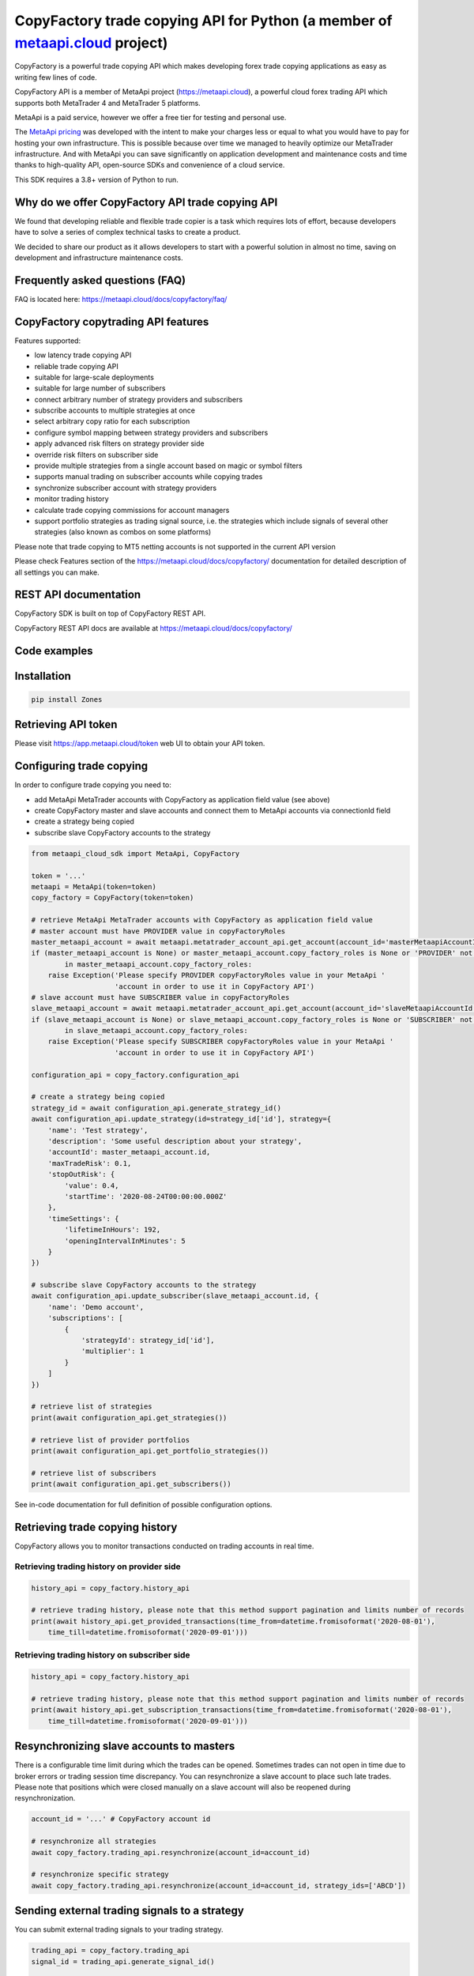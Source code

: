 CopyFactory trade copying API for Python (a member of `metaapi.cloud <https://metaapi.cloud>`_ project)
#######################################################################################################

CopyFactory is a powerful trade copying API which makes developing forex
trade copying applications as easy as writing few lines of code.

CopyFactory API is a member of MetaApi project (`https://metaapi.cloud <https://metaapi.cloud>`_),
a powerful cloud forex trading API which supports both MetaTrader 4 and MetaTrader 5 platforms.

MetaApi is a paid service, however we offer a free tier for testing and personal use.

The `MetaApi pricing <https://metaapi.cloud/#pricing>`_ was developed with the intent to make your charges less or equal to what you would have to pay
for hosting your own infrastructure. This is possible because over time we managed to heavily optimize
our MetaTrader infrastructure. And with MetaApi you can save significantly on application development and
maintenance costs and time thanks to high-quality API, open-source SDKs and convenience of a cloud service.

This SDK requires a 3.8+ version of Python to run.

Why do we offer CopyFactory API trade copying API
=================================================

We found that developing reliable and flexible trade copier is a task
which requires lots of effort, because developers have to solve a series
of complex technical tasks to create a product.

We decided to share our product as it allows developers to start with a
powerful solution in almost no time, saving on development and
infrastructure maintenance costs.

Frequently asked questions (FAQ)
================================

FAQ is located here: `https://metaapi.cloud/docs/copyfactory/faq/ <http://metaapi.cloud/docs/copyfactory/faq/>`_

CopyFactory copytrading API features
====================================

Features supported:

- low latency trade copying API
- reliable trade copying API
- suitable for large-scale deployments
- suitable for large number of subscribers
- connect arbitrary number of strategy providers and subscribers
- subscribe accounts to multiple strategies at once
- select arbitrary copy ratio for each subscription
- configure symbol mapping between strategy providers and subscribers
- apply advanced risk filters on strategy provider side
- override risk filters on subscriber side
- provide multiple strategies from a single account based on magic or symbol filters
- supports manual trading on subscriber accounts while copying trades
- synchronize subscriber account with strategy providers
- monitor trading history
- calculate trade copying commissions for account managers
- support portfolio strategies as trading signal source, i.e. the strategies which include signals of several other strategies (also known as combos on some platforms)

Please note that trade copying to MT5 netting accounts is not supported in the current API version

Please check Features section of the `https://metaapi.cloud/docs/copyfactory/ <https://metaapi.cloud/docs/copyfactory/>`_
documentation for detailed description of all settings you can make.

REST API documentation
======================

CopyFactory SDK is built on top of CopyFactory REST API.

CopyFactory REST API docs are available at `https://metaapi.cloud/docs/copyfactory/ <https://metaapi.cloud/docs/copyfactory/>`_

Code examples
=============

Installation
============

.. code-block:: bash

    pip install Zones

Retrieving API token
====================

Please visit `https://app.metaapi.cloud/token <https://app.metaapi.cloud/token>`_ web UI to obtain your API token.

Configuring trade copying
=========================

In order to configure trade copying you need to:

- add MetaApi MetaTrader accounts with CopyFactory as application field value (see above)
- create CopyFactory master and slave accounts and connect them to MetaApi accounts via connectionId field
- create a strategy being copied
- subscribe slave CopyFactory accounts to the strategy

.. code-block:: python

    from metaapi_cloud_sdk import MetaApi, CopyFactory

    token = '...'
    metaapi = MetaApi(token=token)
    copy_factory = CopyFactory(token=token)

    # retrieve MetaApi MetaTrader accounts with CopyFactory as application field value
    # master account must have PROVIDER value in copyFactoryRoles
    master_metaapi_account = await metaapi.metatrader_account_api.get_account(account_id='masterMetaapiAccountId')
    if (master_metaapi_account is None) or master_metaapi_account.copy_factory_roles is None or 'PROVIDER' not \
            in master_metaapi_account.copy_factory_roles:
        raise Exception('Please specify PROVIDER copyFactoryRoles value in your MetaApi '
                        'account in order to use it in CopyFactory API')
    # slave account must have SUBSCRIBER value in copyFactoryRoles
    slave_metaapi_account = await metaapi.metatrader_account_api.get_account(account_id='slaveMetaapiAccountId')
    if (slave_metaapi_account is None) or slave_metaapi_account.copy_factory_roles is None or 'SUBSCRIBER' not \
            in slave_metaapi_account.copy_factory_roles:
        raise Exception('Please specify SUBSCRIBER copyFactoryRoles value in your MetaApi '
                        'account in order to use it in CopyFactory API')

    configuration_api = copy_factory.configuration_api

    # create a strategy being copied
    strategy_id = await configuration_api.generate_strategy_id()
    await configuration_api.update_strategy(id=strategy_id['id'], strategy={
        'name': 'Test strategy',
        'description': 'Some useful description about your strategy',
        'accountId': master_metaapi_account.id,
        'maxTradeRisk': 0.1,
        'stopOutRisk': {
            'value': 0.4,
            'startTime': '2020-08-24T00:00:00.000Z'
        },
        'timeSettings': {
            'lifetimeInHours': 192,
            'openingIntervalInMinutes': 5
        }
    })

    # subscribe slave CopyFactory accounts to the strategy
    await configuration_api.update_subscriber(slave_metaapi_account.id, {
        'name': 'Demo account',
        'subscriptions': [
            {
                'strategyId': strategy_id['id'],
                'multiplier': 1
            }
        ]
    })

    # retrieve list of strategies
    print(await configuration_api.get_strategies())

    # retrieve list of provider portfolios
    print(await configuration_api.get_portfolio_strategies())

    # retrieve list of subscribers
    print(await configuration_api.get_subscribers())

See in-code documentation for full definition of possible configuration options.

Retrieving trade copying history
================================

CopyFactory allows you to monitor transactions conducted on trading accounts in real time.

Retrieving trading history on provider side
-------------------------------------------

.. code-block:: python

    history_api = copy_factory.history_api

    # retrieve trading history, please note that this method support pagination and limits number of records
    print(await history_api.get_provided_transactions(time_from=datetime.fromisoformat('2020-08-01'),
        time_till=datetime.fromisoformat('2020-09-01')))


Retrieving trading history on subscriber side
---------------------------------------------

.. code-block:: python

    history_api = copy_factory.history_api

    # retrieve trading history, please note that this method support pagination and limits number of records
    print(await history_api.get_subscription_transactions(time_from=datetime.fromisoformat('2020-08-01'),
        time_till=datetime.fromisoformat('2020-09-01')))

Resynchronizing slave accounts to masters
=========================================
There is a configurable time limit during which the trades can be opened. Sometimes trades can not open in time due to broker errors or trading session time discrepancy.
You can resynchronize a slave account to place such late trades. Please note that positions which were
closed manually on a slave account will also be reopened during resynchronization.

.. code-block:: python

    account_id = '...' # CopyFactory account id

    # resynchronize all strategies
    await copy_factory.trading_api.resynchronize(account_id=account_id)

    # resynchronize specific strategy
    await copy_factory.trading_api.resynchronize(account_id=account_id, strategy_ids=['ABCD'])

Sending external trading signals to a strategy
==============================================
You can submit external trading signals to your trading strategy.

.. code-block:: python

    trading_api = copy_factory.trading_api
    signal_id = trading_api.generate_signal_id()

    # get signal client
    signal_client = await trading_api.get_signal_client(account_id=account_id)

    # add trading signal
    await signal_client.update_external_signal(strategy_id=strategy_id, signal_id=signal_id, signal={
        'symbol': 'EURUSD',
        'type': 'POSITION_TYPE_BUY',
        'time': datetime.now(),
        'volume': 0.01
    })

    # get external signals
    print(await signal_client.get_strategy_external_signals(strategy_id))

    # remove signal
    await signal_client.remove_external_signal(strategy_id=strategy_id, signal_id=signal_id, signal={
        'time': datetime.now()
    })

Retrieving trading signals
==========================

.. code-block:: python

    subscriber_id = '...' # CopyFactory subscriber id
    signal_client = await trading_api.get_signal_client(account_id=account_id)

    # retrieve trading signals
    print(await signal_client.get_trading_signals(subscriber_id))

Managing stopouts
=================
A subscription to a strategy can be stopped if the strategy have exceeded allowed risk limit.

.. code-block:: python

    trading_api = copy_factory.trading_api
    account_id = '...' # CopyFactory account id
    strategy_id = '...' # CopyFactory strategy id

    # retrieve list of strategy stopouts
    print(await trading_api.get_stopouts(account_id=account_id))

    # reset a stopout so that subscription can continue
    await trading_api.reset_stopouts(account_id=account_id, strategy_id=strategy_id, reason='daily-equity')

Managing stopout listeners
==========================
You can subscribe to a stream of stopout events using the stopout listener.

.. code-block:: python

    from metaapi_cloud_sdk import StopoutListener

    trading_api = copy_factory.trading_api

    # create a custom class based on the StopoutListener
    class Listener(StopoutListener):

        # specify the function called on event arrival
        async def on_stopout(self, strategy_stopout_event):
            print('Strategy stopout event', strategy_stopout_event)

        # specify the function called on error event
        async def on_error(self, error):
            print('Error event', error)

    # add listener
    listener = Listener()
    listener_id = trading_api.add_stopout_listener(listener)

    # remove listener
    trading_api.remove_stopout_listener(listener_id)

Retrieving slave trading logs
=============================

.. code-block:: python

    trading_api = copy_factory.trading_api
    account_id = '...' # CopyFactory account id

    # retrieve slave trading log
    print(await trading_api.get_user_log(account_id))

    # retrieve paginated slave trading log by time range
    print(await trading_api.get_user_log(account_id, datetime.fromtimestamp(datetime.now().timestamp() - 24 * 60 * 60), None, 20, 10))

Log streaming
=============
You can subscribe to a stream of strategy or subscriber log events using the user log listener.

Strategy logs
-------------

.. code-block:: python

    from metaapi_cloud_sdk import UserLogListener

    trading_api = copy_factory.trading_api

    # create a custom class based on the UserLogListener
    class Listener(UserLogListener):

        # specify the function called on event arrival
        async def on_user_log(self, log_event):
            print('Strategy user log event', log_event)

        # specify the function called on error event
        async def on_error(self, error):
            print('Error event', error)

    # add listener
    listener = Listener()
    listener_id = trading_api.add_strategy_log_listener(listener, 'ABCD')

    # remove listener
    trading_api.remove_strategy_log_listener(listener_id)

Subscriber logs
---------------

.. code-block:: python

    from metaapi_cloud_sdk import UserLogListener

    trading_api = copy_factory.trading_api

    # create a custom class based on the UserLogListener
    class Listener(UserLogListener):

        # specify the function called on event arrival
        async def on_user_log(self, log_event):
            print('Subscriber user log event', log_event)

        # specify the function called on error event
        async def on_error(self, error):
            print('Error event', error)

    # add listener
    listener = Listener()
    listener_id = trading_api.add_subscriber_log_listener(listener, 'accountId')

    # remove listener
    trading_api.remove_subscriber_log_listener(listener_id)

Transaction streaming
=====================
You can subscribe to a stream of strategy or subscriber transaction events using the transaction listener.

Strategy transactions
---------------------

.. code-block:: python

    from Zones import TransactionListener

    history_api = copy_factory.history_api

    # create a custom class based on the TransactionListener
    class Listener(TransactionListener):

        # specify the function called on event arrival
        async def on_transaction(self, transaction_event):
            print('Strategy transaction event', transaction_event)

        # specify the function called on error event
        async def on_error(self, error):
            print('Error event', error)

    # add listener
    listener = Listener()
    listener_id = history_api.add_strategy_transaction_listener(listener, 'ABCD')

    # remove listener
    history_api.remove_strategy_transaction_listener(listener_id)

Subscriber transactions
-----------------------

.. code-block:: python

    from metaapi_cloud_sdk import TransactionListener

    history_api = copy_factory.history_api

    # create a custom class based on the TransactionListener
    class Listener(TransactionListener):

        # specify the function called on event arrival
        async def on_transaction(transaction_event):
            print('Subscriber transaction event', transaction_event)

        # specify the function called on error event
        async def on_error(self, error):
            print('Error event', error)

    # add listener
    listener = Listener()
    listener_id = history_api.add_strategy_transaction_listener(listener, 'ABCD')

    # remove listener
    history_api.remove_subscriber_transaction_listener(listener_id)

